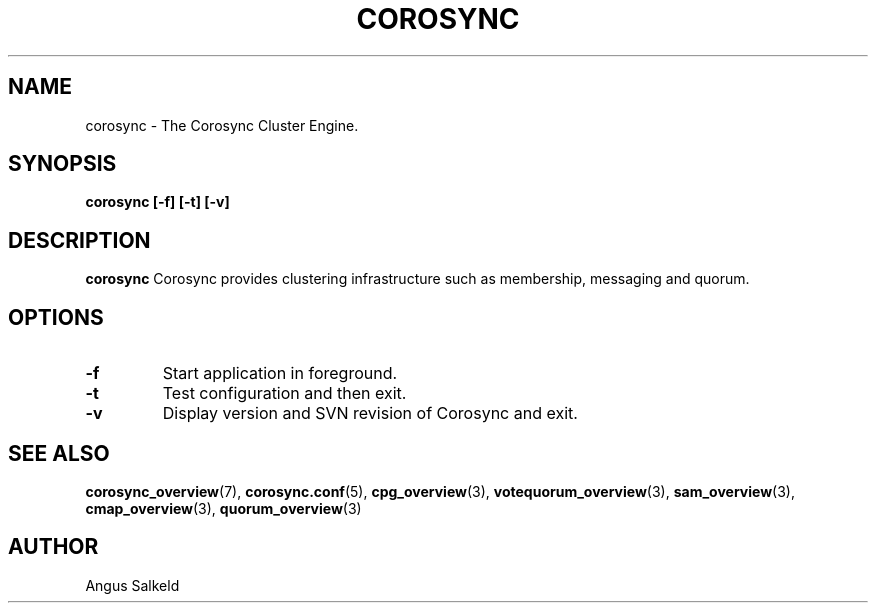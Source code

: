 .\"/*
.\" * Copyright (C) 2010-2018 Red Hat, Inc.
.\" *
.\" * All rights reserved.
.\" *
.\" * Author: Angus Salkeld <asalkeld@redhat.com>
.\" *
.\" * This software licensed under BSD license, the text of which follows:
.\" *
.\" * Redistribution and use in source and binary forms, with or without
.\" * modification, are permitted provided that the following conditions are met:
.\" *
.\" * - Redistributions of source code must retain the above copyright notice,
.\" *   this list of conditions and the following disclaimer.
.\" * - Redistributions in binary form must reproduce the above copyright notice,
.\" *   this list of conditions and the following disclaimer in the documentation
.\" *   and/or other materials provided with the distribution.
.\" * - Neither the name of the MontaVista Software, Inc. nor the names of its
.\" *   contributors may be used to endorse or promote products derived from this
.\" *   software without specific prior written permission.
.\" *
.\" * THIS SOFTWARE IS PROVIDED BY THE COPYRIGHT HOLDERS AND CONTRIBUTORS "AS IS"
.\" * AND ANY EXPRESS OR IMPLIED WARRANTIES, INCLUDING, BUT NOT LIMITED TO, THE
.\" * IMPLIED WARRANTIES OF MERCHANTABILITY AND FITNESS FOR A PARTICULAR PURPOSE
.\" * ARE DISCLAIMED. IN NO EVENT SHALL THE COPYRIGHT OWNER OR CONTRIBUTORS BE
.\" * LIABLE FOR ANY DIRECT, INDIRECT, INCIDENTAL, SPECIAL, EXEMPLARY, OR
.\" * CONSEQUENTIAL DAMAGES (INCLUDING, BUT NOT LIMITED TO, PROCUREMENT OF
.\" * SUBSTITUTE GOODS OR SERVICES; LOSS OF USE, DATA, OR PROFITS; OR BUSINESS
.\" * INTERRUPTION) HOWEVER CAUSED AND ON ANY THEORY OF LIABILITY, WHETHER IN
.\" * CONTRACT, STRICT LIABILITY, OR TORT (INCLUDING NEGLIGENCE OR OTHERWISE)
.\" * ARISING IN ANY WAY OUT OF THE USE OF THIS SOFTWARE, EVEN IF ADVISED OF
.\" * THE POSSIBILITY OF SUCH DAMAGE.
.\" */
.TH COROSYNC 8 2018-11-12
.SH NAME
corosync \- The Corosync Cluster Engine.
.SH SYNOPSIS
.B "corosync [\-f] [\-t] [\-v]"
.SH DESCRIPTION
.B corosync
Corosync provides clustering infrastructure such as membership, messaging and quorum.
.SH OPTIONS
.TP
.B -f
Start application in foreground.
.TP
.B -t
Test configuration and then exit.
.TP
.B -v
Display version and SVN revision of Corosync and exit.
.SH SEE ALSO
.BR corosync_overview (7),
.BR corosync.conf (5),
.BR cpg_overview (3),
.BR votequorum_overview (3),
.BR sam_overview (3),
.BR cmap_overview (3),
.BR quorum_overview (3)
.SH AUTHOR
Angus Salkeld
.PP
